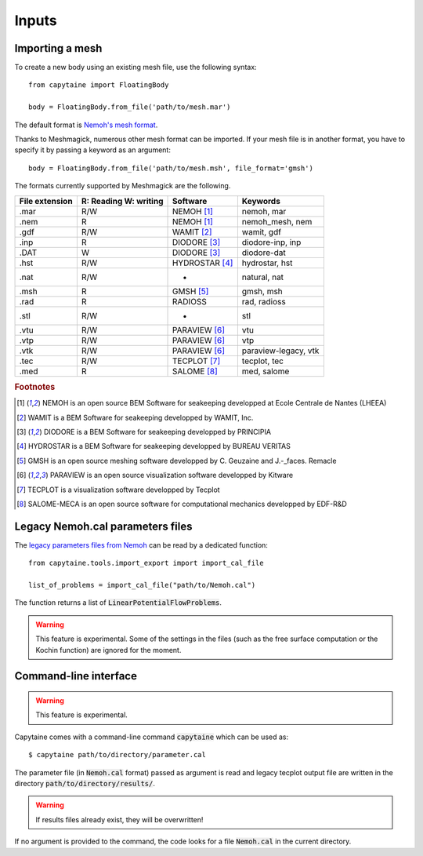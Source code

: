 ======
Inputs
======

Importing a mesh
----------------

To create a new body using an existing mesh file, use the following syntax::

    from capytaine import FloatingBody

    body = FloatingBody.from_file('path/to/mesh.mar')

The default format is `Nemoh's mesh format`_.

.. _`Nemoh's mesh format`: https://lheea.ec-nantes.fr/logiciels-et-brevets/nemoh-mesh-192932.kjsp

Thanks to Meshmagick, numerous other mesh format can be imported.
If your mesh file is in another format, you have to specify it by passing a keyword as an argument::

    body = FloatingBody.from_file('path/to/mesh.msh', file_format='gmsh')

The formats currently supported by Meshmagick are the following.

+-----------+------------+-----------------+----------------------+
| File      | R: Reading | Software        | Keywords             |
| extension | W: writing |                 |                      |
+===========+============+=================+======================+
|   .mar    |    R/W     | NEMOH [#f1]_    | nemoh, mar           |
+-----------+------------+-----------------+----------------------+
|   .nem    |    R       | NEMOH [#f1]_    | nemoh_mesh, nem      |
+-----------+------------+-----------------+----------------------+
|   .gdf    |    R/W     | WAMIT [#f2]_    | wamit, gdf           |
+-----------+------------+-----------------+----------------------+
|   .inp    |    R       | DIODORE [#f3]_  | diodore-inp, inp     |
+-----------+------------+-----------------+----------------------+
|   .DAT    |    W       | DIODORE [#f3]_  | diodore-dat          |
+-----------+------------+-----------------+----------------------+
|   .hst    |    R/W     | HYDROSTAR [#f4]_| hydrostar, hst       |
+-----------+------------+-----------------+----------------------+
|   .nat    |    R/W     |    -            | natural, nat         |
+-----------+------------+-----------------+----------------------+
|   .msh    |    R       | GMSH [#f5]_     | gmsh, msh            |
+-----------+------------+-----------------+----------------------+
|   .rad    |    R       | RADIOSS         | rad, radioss         |
+-----------+------------+-----------------+----------------------+
|   .stl    |    R/W     |    -            | stl                  |
+-----------+------------+-----------------+----------------------+
|   .vtu    |    R/W     | PARAVIEW [#f6]_ | vtu                  |
+-----------+------------+-----------------+----------------------+
|   .vtp    |    R/W     | PARAVIEW [#f6]_ | vtp                  |
+-----------+------------+-----------------+----------------------+
|   .vtk    |    R/W     | PARAVIEW [#f6]_ | paraview-legacy, vtk |
+-----------+------------+-----------------+----------------------+
|   .tec    |    R/W     | TECPLOT [#f7]_  | tecplot, tec         |
+-----------+------------+-----------------+----------------------+
|   .med    |    R       | SALOME [#f8]_   | med, salome          |
+-----------+------------+-----------------+----------------------+

.. rubric:: Footnotes

.. [#f1] NEMOH is an open source BEM Software for seakeeping developped at
         Ecole Centrale de Nantes (LHEEA)
.. [#f2] WAMIT is a BEM Software for seakeeping developped by WAMIT, Inc.
.. [#f3] DIODORE is a BEM Software for seakeeping developped by PRINCIPIA
.. [#f4] HYDROSTAR is a BEM Software for seakeeping developped by
         BUREAU VERITAS
.. [#f5] GMSH is an open source meshing software developped by C. Geuzaine
         and J.-_faces. Remacle
.. [#f6] PARAVIEW is an open source visualization software developped by
         Kitware
.. [#f7] TECPLOT is a visualization software developped by Tecplot
.. [#f8] SALOME-MECA is an open source software for computational mechanics
         developped by EDF-R&D


Legacy Nemoh.cal parameters files
---------------------------------

The `legacy parameters files from Nemoh`_ can be read by a dedicated function::

    from capytaine.tools.import_export import import_cal_file

    list_of_problems = import_cal_file("path/to/Nemoh.cal")

.. _`legacy parameters files from Nemoh`: https://lheea.ec-nantes.fr/logiciels-et-brevets/nemoh-running-192930.kjsp

The function returns a list of :code:`LinearPotentialFlowProblems`.

.. warning:: This feature is experimental.
    Some of the settings in the files (such as the free surface computation or the Kochin function) are ignored for the moment.


Command-line interface
----------------------

.. warning:: This feature is experimental.

Capytaine comes with a command-line command :code:`capytaine` which can be used as::

    $ capytaine path/to/directory/parameter.cal

The parameter file (in :code:`Nemoh.cal` format) passed as argument is read and legacy tecplot output file are written in the directory :code:`path/to/directory/results/`.

.. warning:: If results files already exist, they will be overwritten!

If no argument is provided to the command, the code looks for a file :code:`Nemoh.cal` in the current directory.


